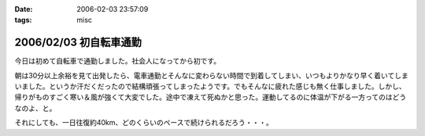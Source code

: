 :date: 2006-02-03 23:57:09
:tags: misc

=======================
2006/02/03 初自転車通勤
=======================

今日は初めて自転車で通勤しました。社会人になってから初です。

朝は30分以上余裕を見て出発したら、電車通勤とそんなに変わらない時間で到着してしまい、いつもよりかなり早く着いてしまいました。というか汗だくだったので結構頑張ってしまったようです。でもそんなに疲れた感じも無く仕事しました。しかし、帰りがものすごく寒い＆風が強くて大変でした。途中で凍えて死ぬかと思った。運動してるのに体温が下がる一方ってのはどうなのよ、と。

それにしても、一日往復約40km、どのくらいのペースで続けられるだろう・・・。


.. :extend type: text/x-rst
.. :extend:



.. :comments:
.. :comment id: 2006-02-04.8942363528
.. :title: Re:初自転車通勤
.. :author: masaru
.. :date: 2006-02-04 14:44:55
.. :email: 
.. :url: 
.. :body:
.. 継続は力なり、トリノ目指して頑張ろう(*￣_￣)９″
.. 
.. :comments:
.. :comment id: 2006-02-04.8179529240
.. :title: Re:初自転車通勤
.. :author: 清水川
.. :date: 2006-02-04 16:56:59
.. :email: 
.. :url: 
.. :body:
.. え゛？自転車でトリノまで行くの？
.. 
.. :comments:
.. :comment id: 2006-02-11.5453038142
.. :title: Re:初自転車通勤
.. :author: shinobu
.. :date: 2006-02-11 23:35:46
.. :email: 
.. :url: http://nakaj.net/Nikki
.. :body:
.. 私も似たことをしてたのですが、週3回が限度でした。
.. そのほか、遅くまでプログラミングしてしまった帰りは非常につらかったし、
.. 酒を飲んだ後はもってのほか。その翌日も。
.. 折りたたみ自転車でやっていたのでつらいときは畳んで電車で帰ってました。
.. でも2年近くやっていて体力は非常につきました。11回まで息を切らさず昇れるくらいまで。
.. 
.. やめたとたんリバウンドして8キロ太りましたけど、、、。
.. 
.. :comments:
.. :comment id: 2006-02-11.5534430317
.. :title: Re:初自転車通勤
.. :author: shinobu
.. :date: 2006-02-11 23:35:53
.. :email: 
.. :url: http://nakaj.net/Nikki
.. :body:
.. 私も似たことをしてたのですが、週3回が限度でした。
.. そのほか、遅くまでプログラミングしてしまった帰りは非常につらかったし、
.. 酒を飲んだ後はもってのほか。その翌日も。
.. 折りたたみ自転車でやっていたのでつらいときは畳んで電車で帰ってました。
.. でも2年近くやっていて体力は非常につきました。11回まで息を切らさず昇れるくらいまで。
.. 
.. やめたとたんリバウンドして8キロ太りましたけど、、、。
.. 
.. :comments:
.. :comment id: 2006-02-11.6138813916
.. :title: Re:初自転車通勤
.. :author: Anonymous User
.. :date: 2006-02-11 23:36:53
.. :email: 
.. :url: 
.. :body:
.. ありゃ、二重投稿になってしまった。すみません
.. 
